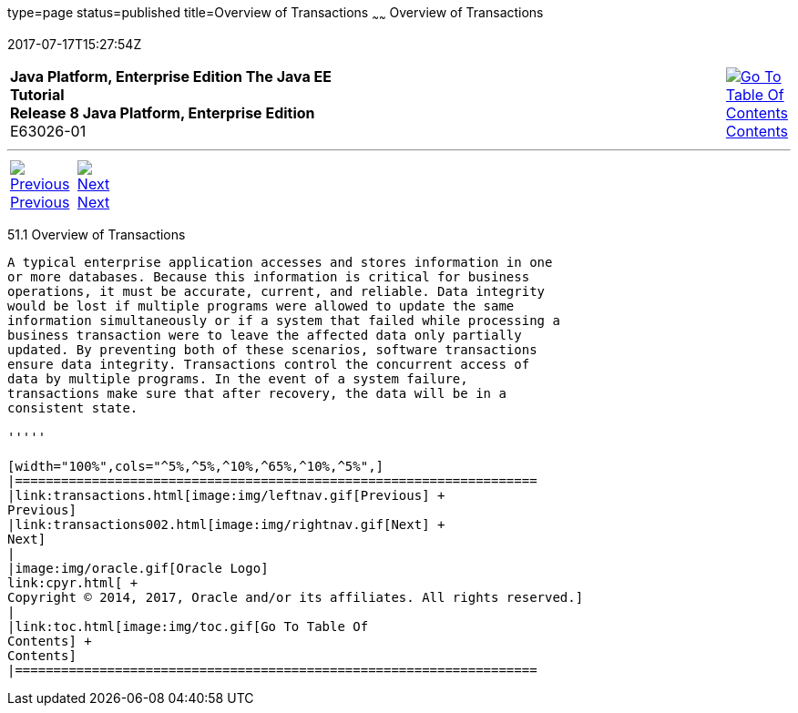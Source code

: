 type=page
status=published
title=Overview of Transactions
~~~~~~
Overview of Transactions
========================
2017-07-17T15:27:54Z

[[top]]

[width="100%",cols="50%,45%,^5%",]
|=======================================================================
|*Java Platform, Enterprise Edition The Java EE Tutorial* +
*Release 8 Java Platform, Enterprise Edition* +
E63026-01
|
|link:toc.html[image:img/toc.gif[Go To Table Of
Contents] +
Contents]
|=======================================================================

'''''

[cols="^5%,^5%,90%",]
|=======================================================================
|link:transactions.html[image:img/leftnav.gif[Previous] +
Previous] 
|link:transactions002.html[image:img/rightnav.gif[Next] +
Next] | 
|=======================================================================


[[A1024277]]

[[overview-of-transactions]]
51.1 Overview of Transactions
-----------------------------

A typical enterprise application accesses and stores information in one
or more databases. Because this information is critical for business
operations, it must be accurate, current, and reliable. Data integrity
would be lost if multiple programs were allowed to update the same
information simultaneously or if a system that failed while processing a
business transaction were to leave the affected data only partially
updated. By preventing both of these scenarios, software transactions
ensure data integrity. Transactions control the concurrent access of
data by multiple programs. In the event of a system failure,
transactions make sure that after recovery, the data will be in a
consistent state.

'''''

[width="100%",cols="^5%,^5%,^10%,^65%,^10%,^5%",]
|====================================================================
|link:transactions.html[image:img/leftnav.gif[Previous] +
Previous] 
|link:transactions002.html[image:img/rightnav.gif[Next] +
Next]
|
|image:img/oracle.gif[Oracle Logo]
link:cpyr.html[ +
Copyright © 2014, 2017, Oracle and/or its affiliates. All rights reserved.]
|
|link:toc.html[image:img/toc.gif[Go To Table Of
Contents] +
Contents]
|====================================================================
